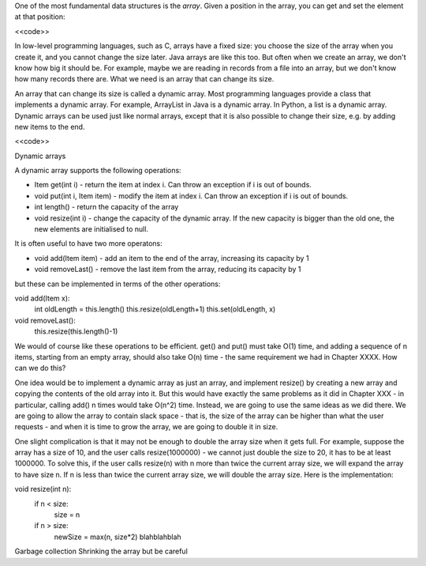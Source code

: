 One of the most fundamental data structures is the *array*. Given a position in the array, you can get and set the element at that position:

<<code>>

In low-level programming languages, such as C, arrays have a fixed size: you choose the size of the array when you create it, and you cannot change the size later. Java arrays are like this too. But often when we create an array, we don't know how big it should be. For example, maybe we are reading in records from a file into an array, but we don't know how many records there are. What we need is an array that can change its size.

An array that can change its size is called a dynamic array. Most programming languages provide a class that implements a dynamic array. For example, ArrayList in Java is a dynamic array. In Python, a list is a dynamic array. Dynamic arrays can be used just like normal arrays, except that it is also possible to change their size, e.g. by adding new items to the end.

<<code>>



Dynamic arrays

A dynamic array supports the following operations:

* Item get(int i) - return the item at index i. Can throw an exception if i is out of bounds.
* void put(int i, Item item) - modify the item at index i. Can throw an exception if i is out of bounds.
* int length() - return the capacity of the array
* void resize(int i) - change the capacity of the dynamic array. If the new capacity is bigger than the old one, the new elements are initialised to null.

It is often useful to have two more operatons:

* void add(Item item) - add an item to the end of the array, increasing its capacity by 1
* void removeLast() - remove the last item from the array, reducing its capacity by 1

but these can be implemented in terms of the other operations:

void add(Item x):
  int oldLength = this.length()
  this.resize(oldLength+1)
  this.set(oldLength, x)

void removeLast():
  this.resize(this.length()-1)

We would of course like these operations to be efficient. get() and put() must take O(1) time, and adding a sequence of n items, starting from an empty array, should also take O(n) time - the same requirement we had in Chapter XXXX. How can we do this?

One idea would be to implement a dynamic array as just an array, and implement resize() by creating a new array and copying the contents of the old array into it. But this would have exactly the same problems as it did in Chapter XXX - in particular, calling add() n times would take O(n^2) time. Instead, we are going to use the same ideas as we did there. We are going to allow the array to contain slack space - that is, the size of the array can be higher than what the user requests - and when it is time to grow the array, we are going to double it in size.

One slight complication is that it may not be enough to double the array size when it gets full. For example, suppose the array has a size of 10, and the user calls resize(1000000) - we cannot just double the size to 20, it has to be at least 1000000. To solve this, if the user calls resize(n) with n more than twice the current array size, we will expand the array to have size n. If  n is less than twice the current array size, we will double the array size. Here is the implementation:

void resize(int n):
  if n < size:
    size = n
  if n > size:
    newSize = max(n, size*2)
    blahblahblah

Garbage collection
Shrinking the array but be careful

